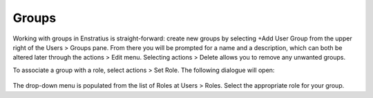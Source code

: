 .. _saas_groups:

Groups
------

.. figure:: ./images/groups.png
   :width: 1170 px
   :height: 583 px
   :scale: 70 %
   :alt: Groups
   :align: center

Working with groups in Enstratius is straight-forward: create new groups by selecting +Add User Group from the upper right of the Users > Groups pane.
From there you will be prompted for a name and a description, which can both be altered later through the actions > Edit menu. Selecting
actions > Delete allows you to remove any unwanted groups.

To associate a group with a role, select actions > Set Role. The following dialogue will open:

.. figure:: ./images/setRole.png
   :width: 450 px
   :height: 181 px
   :scale: 90 %
   :alt: Set Role
   :align: center

The drop-down menu is populated from the list of Roles at Users > Roles. Select the appropriate role for your group.




